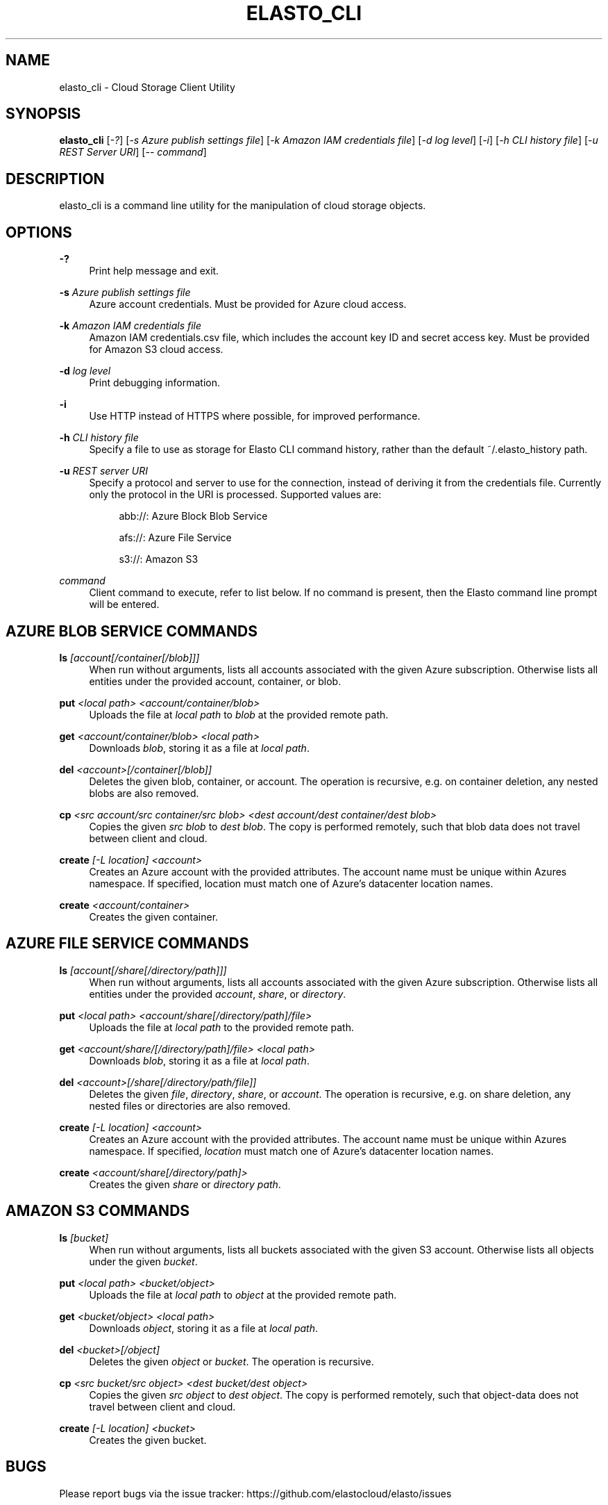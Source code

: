 '\" t
.\"     Title: elasto_cli
.\"    Author: [see the "AUTHOR" section]
.\" Generator: DocBook XSL Stylesheets v1.78.1 <http://docbook.sf.net/>
.\"      Date: 12/03/2015
.\"    Manual: \ \&
.\"    Source: \ \&
.\"  Language: English
.\"
.TH "ELASTO_CLI" "1" "12/03/2015" "\ \&" "\ \&"
.\" -----------------------------------------------------------------
.\" * Define some portability stuff
.\" -----------------------------------------------------------------
.\" ~~~~~~~~~~~~~~~~~~~~~~~~~~~~~~~~~~~~~~~~~~~~~~~~~~~~~~~~~~~~~~~~~
.\" http://bugs.debian.org/507673
.\" http://lists.gnu.org/archive/html/groff/2009-02/msg00013.html
.\" ~~~~~~~~~~~~~~~~~~~~~~~~~~~~~~~~~~~~~~~~~~~~~~~~~~~~~~~~~~~~~~~~~
.ie \n(.g .ds Aq \(aq
.el       .ds Aq '
.\" -----------------------------------------------------------------
.\" * set default formatting
.\" -----------------------------------------------------------------
.\" disable hyphenation
.nh
.\" disable justification (adjust text to left margin only)
.ad l
.\" -----------------------------------------------------------------
.\" * MAIN CONTENT STARTS HERE *
.\" -----------------------------------------------------------------
.SH "NAME"
elasto_cli \- Cloud Storage Client Utility
.SH "SYNOPSIS"
.sp
\fBelasto_cli\fR [\fI\-?\fR] [\fI\-s Azure publish settings file\fR] [\fI\-k Amazon IAM credentials file\fR] [\fI\-d log level\fR] [\fI\-i\fR] [\fI\-h CLI history file\fR] [\fI\-u REST Server URI\fR] [\fI\-\- command\fR]
.SH "DESCRIPTION"
.sp
elasto_cli is a command line utility for the manipulation of cloud storage objects\&.
.SH "OPTIONS"
.PP
\fB\-?\fR
.RS 4
Print help message and exit\&.
.RE
.PP
\fB\-s\fR \fIAzure publish settings file\fR
.RS 4
Azure account credentials\&. Must be provided for Azure cloud access\&.
.RE
.PP
\fB\-k\fR \fIAmazon IAM credentials file\fR
.RS 4
Amazon IAM credentials\&.csv file, which includes the account key ID and secret access key\&. Must be provided for Amazon S3 cloud access\&.
.RE
.PP
\fB\-d\fR \fIlog level\fR
.RS 4
Print debugging information\&.
.RE
.PP
\fB\-i\fR
.RS 4
Use HTTP instead of HTTPS where possible, for improved performance\&.
.RE
.PP
\fB\-h\fR \fICLI history file\fR
.RS 4
Specify a file to use as storage for Elasto CLI command history, rather than the default ~/\&.elasto_history path\&.
.RE
.PP
\fB\-u\fR \fIREST server URI\fR
.RS 4
Specify a protocol and server to use for the connection, instead of deriving it from the credentials file\&. Currently only the protocol in the URI is processed\&. Supported values are:
.sp
.if n \{\
.RS 4
.\}
.nf
abb://: Azure Block Blob Service
.fi
.if n \{\
.RE
.\}
.sp
.if n \{\
.RS 4
.\}
.nf
afs://: Azure File Service
.fi
.if n \{\
.RE
.\}
.sp
.if n \{\
.RS 4
.\}
.nf
s3://: Amazon S3
.fi
.if n \{\
.RE
.\}
.RE
.PP
\fIcommand\fR
.RS 4
Client command to execute, refer to list below\&. If no command is present, then the Elasto command line prompt will be entered\&.
.RE
.SH "AZURE BLOB SERVICE COMMANDS"
.PP
\fBls\fR \fI[account[/container[/blob]]]\fR
.RS 4
When run without arguments, lists all accounts associated with the given Azure subscription\&. Otherwise lists all entities under the provided account, container, or blob\&.
.RE
.PP
\fBput\fR \fI<local path> <account/container/blob>\fR
.RS 4
Uploads the file at
\fIlocal path\fR
to
\fIblob\fR
at the provided remote path\&.
.RE
.PP
\fBget\fR \fI<account/container/blob>\fR \fI<local path>\fR
.RS 4
Downloads
\fIblob\fR, storing it as a file at
\fIlocal path\fR\&.
.RE
.PP
\fBdel\fR \fI<account>[/container[/blob]]\fR
.RS 4
Deletes the given blob, container, or account\&. The operation is recursive, e\&.g\&. on container deletion, any nested blobs are also removed\&.
.RE
.PP
\fBcp\fR \fI<src account/src container/src blob>\fR \fI<dest account/dest container/dest blob>\fR
.RS 4
Copies the given
\fIsrc blob\fR
to
\fIdest blob\fR\&. The copy is performed remotely, such that blob data does not travel between client and cloud\&.
.RE
.PP
\fBcreate\fR \fI[\-L location] <account>\fR
.RS 4
Creates an Azure account with the provided attributes\&. The account name must be unique within Azures namespace\&. If specified, location must match one of Azure\(cqs datacenter location names\&.
.RE
.PP
\fBcreate\fR \fI<account/container>\fR
.RS 4
Creates the given container\&.
.RE
.SH "AZURE FILE SERVICE COMMANDS"
.PP
\fBls\fR \fI[account[/share[/directory/path]]]\fR
.RS 4
When run without arguments, lists all accounts associated with the given Azure subscription\&. Otherwise lists all entities under the provided
\fIaccount\fR,
\fIshare\fR, or
\fIdirectory\fR\&.
.RE
.PP
\fBput\fR \fI<local path>\fR \fI<account/share[/directory/path]/file>\fR
.RS 4
Uploads the file at
\fIlocal path\fR
to the provided remote path\&.
.RE
.PP
\fBget\fR \fI<account/share/[/directory/path]/file>\fR \fI<local path>\fR
.RS 4
Downloads
\fIblob\fR, storing it as a file at
\fIlocal path\fR\&.
.RE
.PP
\fBdel\fR \fI<account>[/share[/directory/path/file]]\fR
.RS 4
Deletes the given
\fIfile\fR,
\fIdirectory\fR,
\fIshare\fR, or
\fIaccount\fR\&. The operation is recursive, e\&.g\&. on share deletion, any nested files or directories are also removed\&.
.RE
.PP
\fBcreate\fR \fI[\-L location]\fR \fI<account>\fR
.RS 4
Creates an Azure account with the provided attributes\&. The account name must be unique within Azures namespace\&. If specified,
\fIlocation\fR
must match one of Azure\(cqs datacenter location names\&.
.RE
.PP
\fBcreate\fR \fI<account/share[/directory/path]>\fR
.RS 4
Creates the given
\fIshare\fR
or
\fIdirectory path\fR\&.
.RE
.SH "AMAZON S3 COMMANDS"
.PP
\fBls\fR \fI[bucket]\fR
.RS 4
When run without arguments, lists all buckets associated with the given S3 account\&. Otherwise lists all objects under the given
\fIbucket\fR\&.
.RE
.PP
\fBput\fR \fI<local path>\fR \fI<bucket/object>\fR
.RS 4
Uploads the file at
\fIlocal path\fR
to
\fIobject\fR
at the provided remote path\&.
.RE
.PP
\fBget\fR \fI<bucket/object>\fR \fI<local path>\fR
.RS 4
Downloads
\fIobject\fR, storing it as a file at
\fIlocal path\fR\&.
.RE
.PP
\fBdel\fR \fI<bucket>[/object]\fR
.RS 4
Deletes the given
\fIobject\fR
or
\fIbucket\fR\&. The operation is recursive\&.
.RE
.PP
\fBcp\fR \fI<src bucket/src object>\fR \fI<dest bucket/dest object>\fR
.RS 4
Copies the given
\fIsrc object\fR
to
\fIdest object\fR\&. The copy is performed remotely, such that object\-data does not travel between client and cloud\&.
.RE
.PP
\fBcreate\fR \fI[\-L location]\fR \fI<bucket>\fR
.RS 4
Creates the given bucket\&.
.RE
.SH "BUGS"
.sp
Please report bugs via the issue tracker: https://github\&.com/elastocloud/elasto/issues
.SH "AUTHOR"
.sp
The Elasto cloud project was created by David Disseldorp\&.
